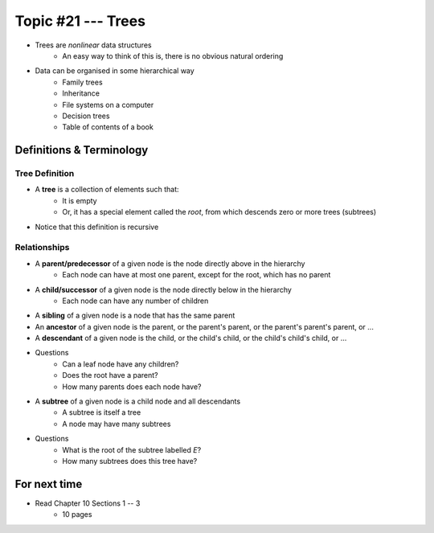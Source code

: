 *******************
Topic #21 --- Trees
*******************

* Trees are *nonlinear* data structures
    * An easy way to think of this is, there is no obvious natural ordering

* Data can be organised in some hierarchical way
    * Family trees
    * Inheritance
    * File systems on a computer
    * Decision trees
    * Table of contents of a book

.. image:: img/tree_example.png
   :width: 500 px
   :align: center


Definitions & Terminology
=========================

Tree Definition
---------------

* A **tree** is a collection of elements such that:
    * It is empty
    * Or, it has a special element called the *root*, from which descends zero or more trees (subtrees)

* Notice that this definition is recursive

.. image:: img/tree_definition.png
   :width: 500 px
   :align: center



Relationships
-------------

* A **parent/predecessor** of a given node is the node directly above in the hierarchy
    * Each node can have at most one parent, except for the root, which has no parent

* A **child/successor** of a given node is the node directly below in the hierarchy
    * Each node can have any number of children

* A **sibling** of a given node is a node that has the same parent

* An **ancestor** of a given node is the parent, or the parent's parent, or the parent's parent's parent, or ...

* A **descendant** of a given node is the child, or the child's child, or the child's child's child, or ...


.. image:: img/tree_base.png
   :width: 500 px
   :align: center

* Questions
    * Can a leaf node have any children?
    * Does the root have a parent?
    * How many parents does each node have?


* A **subtree** of a given node is a child node and all descendants
    * A subtree is itself a tree
    * A node may have many subtrees

.. image:: img/tree_subtrees.png
   :width: 500 px
   :align: center

.. image:: img/tree_subtree_root.png
   :width: 500 px
   :align: center

* Questions
    * What is the root of the subtree labelled *E*?
    * How many subtrees does this tree have?


For next time
=============

* Read Chapter 10 Sections 1 -- 3
    * 10 pages
